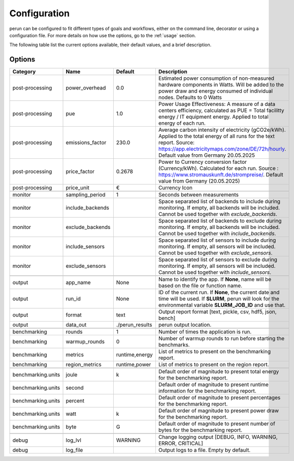 .. _configuration:

Configuration
=============

perun can be configured to fit different types of goals and workflows, either on the command line, decorator or using a configuration file. For more details on how use the options, go to the :ref:`usage` section.

The following table list the current options available, their default values, and a brief description.

Options
-------

.. csv-table::
    :header: "Category", "Name", "Default", "Description"

    "post-processing", "power_overhead", 0.0, "Estimated power consumption of non-measured hardware components in Watts. Will be added to the power draw and energy consumed of individual nodes. Defaults to 0 Watts"
    "post-processing", "pue", 1.0, "Power Usage Effectiveness: A measure of a data centers efficiency, calculated as
    PUE = Total facilitty energy / IT equipment energy. Applied to total energy of each run."
    "post-processing", "emissions_factor", 230.0, "Average carbon intensity of electricity (gCO2e/kWh). Applied to the total energy of all runs for the text report. Source: https://app.electricitymaps.com/zone/DE/72h/hourly. Default value from Germany 20.05.2025"
    "post-processing", "price_factor", 0.2678, "Power to Currency conversion factor (Currency/kWh). Calculated for each run. Source : https://www.stromauskunft.de/strompreise/. Default value from Germany (20.05.2025)"
    "post-processing", "price_unit", €, "Currency Icon"

    "monitor", "sampling_period", 1, "Seconds between measurements"
    "monitor", "include_backends", "", "Space separated list of backends to include during monitoring. If empty, all backends will be included. Cannot be used together with `exclude_backends`."
    "monitor", "exclude_backends", "", "Space separated list of backends to exclude during monitoring. If empty, all backends will be included. Cannot be used together with `include_backends`."
    "monitor", "include_sensors", "", "Space separated list of sensors to include during monitoring. If empty, all sensors will be included. Cannot be used together with `exclude_sensors`."
    "monitor", "exclude_sensors", "", "Space separated list of sensors to exclude during monitoring. If empty, all sensors will be included. Cannot be used together with `include_sensors`."

    "output", "app_name", None, "Name to identify the app. If **None**, name will be based on the file or function name."
    "output", "run_id", None, "ID of the current run. If **None**, the current date and time will be used. If **SLURM**, perun will look for the environmental variable **SLURM_JOB_ID** and use that."
    "output", "format", "text", "Output report format [text, pickle, csv, hdf5, json, bench]"
    "output", "data_out", "./perun_results", "perun output location."

    "benchmarking", "rounds", 1, "Number of times the application is run."
    "benchmarking", "warmup_rounds", 0, "Number of warmup rounds to run before starting the benchmarks."
    "benchmarking", "metrics", "runtime,energy", "List of metrics to present on the benchmarking report."
    "benchmarking", "region_metrics", "runtime,power", "List of metrics to present on the region report."

    "benchmarking.units", "joule", "k", "Default order of magnitude to present total energy for the benchmarking report."
    "benchmarking.units", "second", "", "Default order of magnitude to present runtime information for the benchmarking report."
    "benchmarking.units", "percent", "", "Default order of magnitude to present percentages for the benchmarking report."
    "benchmarking.units", "watt", "k", "Default order of magnitude to present power draw for the benchmarking report."
    "benchmarking.units", "byte", "G", "Default order of magnitude to present number of bytes for the benchmarking report."

    "debug", "log_lvl", "WARNING", "Change logging output [DEBUG, INFO, WARNING, ERROR, CRITICAL]"
    "debug", "log_file", "", "Output logs to a file. Empty by default."
